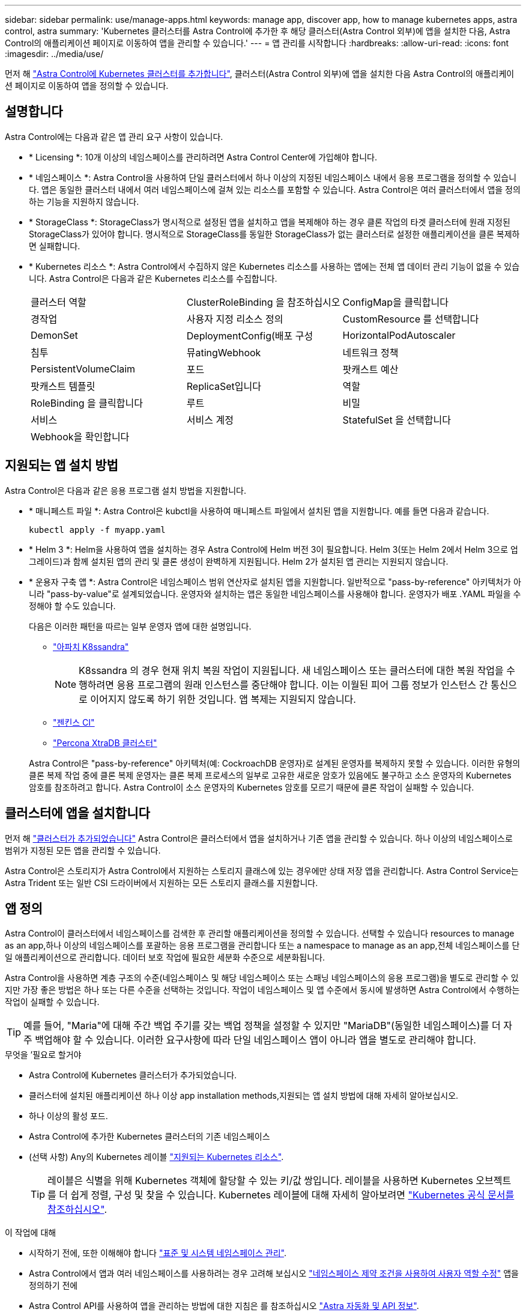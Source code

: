 ---
sidebar: sidebar 
permalink: use/manage-apps.html 
keywords: manage app, discover app, how to manage kubernetes apps, astra control, astra 
summary: 'Kubernetes 클러스터를 Astra Control에 추가한 후 해당 클러스터(Astra Control 외부)에 앱을 설치한 다음, Astra Control의 애플리케이션 페이지로 이동하여 앱을 관리할 수 있습니다.' 
---
= 앱 관리를 시작합니다
:hardbreaks:
:allow-uri-read: 
:icons: font
:imagesdir: ../media/use/


[role="lead"]
먼저 해 link:../get-started/add-first-cluster.html["Astra Control에 Kubernetes 클러스터를 추가합니다"], 클러스터(Astra Control 외부)에 앱을 설치한 다음 Astra Control의 애플리케이션 페이지로 이동하여 앱을 정의할 수 있습니다.



== 설명합니다

Astra Control에는 다음과 같은 앱 관리 요구 사항이 있습니다.

* * Licensing *: 10개 이상의 네임스페이스를 관리하려면 Astra Control Center에 가입해야 합니다.
* * 네임스페이스 *: Astra Control을 사용하여 단일 클러스터에서 하나 이상의 지정된 네임스페이스 내에서 응용 프로그램을 정의할 수 있습니다. 앱은 동일한 클러스터 내에서 여러 네임스페이스에 걸쳐 있는 리소스를 포함할 수 있습니다. Astra Control은 여러 클러스터에서 앱을 정의하는 기능을 지원하지 않습니다.
* * StorageClass *: StorageClass가 명시적으로 설정된 앱을 설치하고 앱을 복제해야 하는 경우 클론 작업의 타겟 클러스터에 원래 지정된 StorageClass가 있어야 합니다. 명시적으로 StorageClass를 동일한 StorageClass가 없는 클러스터로 설정한 애플리케이션을 클론 복제하면 실패합니다.
* * Kubernetes 리소스 *: Astra Control에서 수집하지 않은 Kubernetes 리소스를 사용하는 앱에는 전체 앱 데이터 관리 기능이 없을 수 있습니다. Astra Control은 다음과 같은 Kubernetes 리소스를 수집합니다.
+
[cols="1,1,1"]
|===


| 클러스터 역할 | ClusterRoleBinding 을 참조하십시오 | ConfigMap을 클릭합니다 


| 경작업 | 사용자 지정 리소스 정의 | CustomResource 를 선택합니다 


| DemonSet | DeploymentConfig(배포 구성 | HorizontalPodAutoscaler 


| 침투 | 뮤atingWebhook | 네트워크 정책 


| PersistentVolumeClaim | 포드 | 팟캐스트 예산 


| 팟캐스트 템플릿 | ReplicaSet입니다 | 역할 


| RoleBinding 을 클릭합니다 | 루트 | 비밀 


| 서비스 | 서비스 계정 | StatefulSet 을 선택합니다 


| Webhook을 확인합니다 |  |  
|===




== 지원되는 앱 설치 방법

Astra Control은 다음과 같은 응용 프로그램 설치 방법을 지원합니다.

* * 매니페스트 파일 *: Astra Control은 kubctl을 사용하여 매니페스트 파일에서 설치된 앱을 지원합니다. 예를 들면 다음과 같습니다.
+
[source, console]
----
kubectl apply -f myapp.yaml
----
* * Helm 3 *: Helm을 사용하여 앱을 설치하는 경우 Astra Control에 Helm 버전 3이 필요합니다. Helm 3(또는 Helm 2에서 Helm 3으로 업그레이드)과 함께 설치된 앱의 관리 및 클론 생성이 완벽하게 지원됩니다. Helm 2가 설치된 앱 관리는 지원되지 않습니다.
* * 운용자 구축 앱 *: Astra Control은 네임스페이스 범위 연산자로 설치된 앱을 지원합니다. 일반적으로 "pass-by-reference" 아키텍처가 아니라 "pass-by-value"로 설계되었습니다. 운영자와 설치하는 앱은 동일한 네임스페이스를 사용해야 합니다. 운영자가 배포 .YAML 파일을 수정해야 할 수도 있습니다.
+
다음은 이러한 패턴을 따르는 일부 운영자 앱에 대한 설명입니다.

+
** https://github.com/k8ssandra/cass-operator/tree/v1.7.1["아파치 K8ssandra"^]
+

NOTE: K8ssandra 의 경우 현재 위치 복원 작업이 지원됩니다. 새 네임스페이스 또는 클러스터에 대한 복원 작업을 수행하려면 응용 프로그램의 원래 인스턴스를 중단해야 합니다. 이는 이월된 피어 그룹 정보가 인스턴스 간 통신으로 이어지지 않도록 하기 위한 것입니다. 앱 복제는 지원되지 않습니다.

** https://github.com/jenkinsci/kubernetes-operator["젠킨스 CI"^]
** https://github.com/percona/percona-xtradb-cluster-operator["Percona XtraDB 클러스터"^]


+
Astra Control은 "pass-by-reference" 아키텍처(예: CockroachDB 운영자)로 설계된 운영자를 복제하지 못할 수 있습니다. 이러한 유형의 클론 복제 작업 중에 클론 복제 운영자는 클론 복제 프로세스의 일부로 고유한 새로운 암호가 있음에도 불구하고 소스 운영자의 Kubernetes 암호를 참조하려고 합니다. Astra Control이 소스 운영자의 Kubernetes 암호를 모르기 때문에 클론 작업이 실패할 수 있습니다.





== 클러스터에 앱을 설치합니다

먼저 해 link:../get-started/add-first-cluster.html["클러스터가 추가되었습니다"] Astra Control은 클러스터에서 앱을 설치하거나 기존 앱을 관리할 수 있습니다. 하나 이상의 네임스페이스로 범위가 지정된 모든 앱을 관리할 수 있습니다.

Astra Control은 스토리지가 Astra Control에서 지원하는 스토리지 클래스에 있는 경우에만 상태 저장 앱을 관리합니다. Astra Control Service는 Astra Trident 또는 일반 CSI 드라이버에서 지원하는 모든 스토리지 클래스를 지원합니다.

ifdef::gcp[]

* link:../learn/choose-class-and-size.html["GKE 클러스터용 저장소 클래스에 대해 알아봅니다"]


endif::gcp[]

ifdef::azure[]

* link:../learn/azure-storage.html["AKS 클러스터용 스토리지 클래스에 대해 알아보십시오"]


endif::azure[]

ifdef::aws[]

* link:../learn/aws-storage.html["AWS 클러스터를 위한 스토리지 클래스에 대해 알아보십시오"]


endif::aws[]



== 앱 정의

Astra Control이 클러스터에서 네임스페이스를 검색한 후 관리할 애플리케이션을 정의할 수 있습니다. 선택할 수 있습니다  resources to manage as an app,하나 이상의 네임스페이스를 포괄하는 응용 프로그램을 관리합니다 또는  a namespace to manage as an app,전체 네임스페이스를 단일 애플리케이션으로 관리합니다. 데이터 보호 작업에 필요한 세분화 수준으로 세분화됩니다.

Astra Control을 사용하면 계층 구조의 수준(네임스페이스 및 해당 네임스페이스 또는 스패닝 네임스페이스의 응용 프로그램)을 별도로 관리할 수 있지만 가장 좋은 방법은 하나 또는 다른 수준을 선택하는 것입니다. 작업이 네임스페이스 및 앱 수준에서 동시에 발생하면 Astra Control에서 수행하는 작업이 실패할 수 있습니다.


TIP: 예를 들어, "Maria"에 대해 주간 백업 주기를 갖는 백업 정책을 설정할 수 있지만 "MariaDB"(동일한 네임스페이스)를 더 자주 백업해야 할 수 있습니다. 이러한 요구사항에 따라 단일 네임스페이스 앱이 아니라 앱을 별도로 관리해야 합니다.

.무엇을 &#8217;필요로 할거야
* Astra Control에 Kubernetes 클러스터가 추가되었습니다.
* 클러스터에 설치된 애플리케이션 하나 이상  app installation methods,지원되는 앱 설치 방법에 대해 자세히 알아보십시오.
* 하나 이상의 활성 포드.
* Astra Control에 추가한 Kubernetes 클러스터의 기존 네임스페이스
* (선택 사항) Any의 Kubernetes 레이블 link:../use/manage-apps.html#app-management-requirements["지원되는 Kubernetes 리소스"].
+

TIP: 레이블은 식별을 위해 Kubernetes 객체에 할당할 수 있는 키/값 쌍입니다. 레이블을 사용하면 Kubernetes 오브젝트를 더 쉽게 정렬, 구성 및 찾을 수 있습니다. Kubernetes 레이블에 대해 자세히 알아보려면 https://kubernetes.io/docs/concepts/overview/working-with-objects/labels/["Kubernetes 공식 문서를 참조하십시오"^].



.이 작업에 대해
* 시작하기 전에, 또한 이해해야 합니다 link:../use/manage-apps.html#what-about-system-namespaces["표준 및 시스템 네임스페이스 관리"].
* Astra Control에서 앱과 여러 네임스페이스를 사용하려는 경우 고려해 보십시오 link:../use/manage-roles.html["네임스페이스 제약 조건을 사용하여 사용자 역할 수정"] 앱을 정의하기 전에
* Astra Control API를 사용하여 앱을 관리하는 방법에 대한 지침은 를 참조하십시오 link:https://docs.netapp.com/us-en/astra-automation/["Astra 자동화 및 API 정보"^].


.애플리케이션 관리 옵션
*  resources to manage as an app
*  a namespace to manage as an app




=== 앱으로 관리할 리소스를 정의합니다

를 지정할 수 있습니다 link:../learn/app-management.html["앱을 구성하는 Kubernetes 리소스"] Astra Control을 통해 관리하고자 하는 것입니다. 앱을 정의하면 Kubernetes 클러스터의 요소를 단일 애플리케이션으로 그룹화할 수 있습니다. 이 Kubernetes 리소스 모음은 네임스페이스 및 레이블 선택기 기준에 따라 구성됩니다.

앱을 정의하면 클론, 스냅샷, 백업을 비롯한 Astra Control 작업에 포함할 항목을 보다 세부적으로 제어할 수 있습니다.


WARNING: 앱을 정의할 때 보호 정책이 있는 여러 앱에 Kubernetes 리소스를 포함하지 않아야 합니다. Kubernetes 리소스의 보호 정책이 중복되어 데이터 충돌이 발생할 수 있습니다.


CAUTION: 다른 앱과 리소스를 공유하는 앱에서 데이터 이동 없이 복원 작업을 수행하면 의도하지 않은 결과가 발생할 수 있습니다.

.<strong> 클러스터 범위 리소스를 앱 네임스페이스에 추가하는 방법에 대한 </strong>에 대해 자세히 알아보십시오.
====
Namesed-Paced 리소스와 연결된 클러스터 리소스와 함께 자동으로 포함된 Astra Control을 가져올 수 있습니다. 특정 그룹, 종류, 버전 및 레이블(선택 사항)의 리소스를 포함할 규칙을 추가할 수 있습니다. Astra Control에 자동으로 포함되지 않는 리소스가 있는 경우 이 작업을 수행할 수 있습니다.

Astra Control에 의해 자동으로 포함되는 클러스터 범위 리소스는 제외할 수 없습니다.

다음을 추가할 수 있습니다 `apiVersions` (API 버전과 결합된 그룹):

[cols="1h,2d"]
|===
| 자원 종류 | apiVersions(그룹 + 버전) 


| `ClusterRole` | rbac.authorization.k8s.io/v1 


| `ClusterRoleBinding` | rbac.authorization.k8s.io/v1 


| `CustomResource` | apiextensions.k8s.io/v1, apiextensions.k8s.io/v1beta1 


| `CustomResourceDefinition` | apiextensions.k8s.io/v1, apiextensions.k8s.io/v1beta1 


| `MutatingWebhookConfiguration` | Admissions registration.k8s.io/v1 


| `ValidatingWebhookConfiguration` | Admissions registration.k8s.io/v1 
|===
====
.단계
. 응용 프로그램 페이지에서 * 정의 * 를 선택합니다.
. 응용 프로그램 정의 * 창에서 응용 프로그램 이름을 입력합니다.
. 응용 프로그램이 실행되는 클러스터를 * 클러스터 * 드롭다운 목록에서 선택합니다.
. Namespace* 드롭다운 목록에서 응용 프로그램의 네임스페이스를 선택합니다.
+

NOTE: Astra Control을 사용하여 단일 클러스터에서 하나 이상의 지정된 네임스페이스 내에서 앱을 정의할 수 있습니다. 앱은 동일한 클러스터 내에서 여러 네임스페이스에 걸쳐 있는 리소스를 포함할 수 있습니다. Astra Control은 여러 클러스터에서 앱을 정의하는 기능을 지원하지 않습니다.

. (선택 사항) 각 네임스페이스에서 Kubernetes 리소스에 대한 레이블을 입력합니다. 단일 레이블 또는 레이블 선택 조건(쿼리)을 지정할 수 있습니다.
+

TIP: Kubernetes 레이블에 대해 자세히 알아보려면 https://kubernetes.io/docs/concepts/overview/working-with-objects/labels/["Kubernetes 공식 문서를 참조하십시오"^].

. (선택 사항) * 네임스페이스 추가 * 를 선택하고 드롭다운 목록에서 네임스페이스를 선택하여 앱에 대한 네임스페이스를 추가합니다.
. (선택 사항) 추가하는 모든 추가 네임스페이스에 대한 단일 레이블 또는 레이블 선택기 조건을 입력합니다.
. (선택 사항) Astra Control에 자동으로 포함되는 리소스 외에 클러스터 범위 리소스를 포함하려면 * 추가 클러스터 범위 리소스 포함 * 을 선택하여 다음을 완료합니다.
+
.. 포함 규칙 추가 * 를 선택합니다.
.. * Group *: 드롭다운 목록에서 리소스의 API 그룹을 선택합니다.
.. * Kind *: 드롭다운 목록에서 개체 스키마의 이름을 선택합니다.
.. * 버전 *: API 버전을 입력합니다.
.. * 라벨 선택기 *: 규칙에 추가할 라벨을 선택적으로 포함합니다. 이 레이블은 이 레이블과 일치하는 리소스만 검색하는 데 사용됩니다. 레이블을 제공하지 않으면 Astra Control은 해당 클러스터에 대해 지정된 리소스 유형의 모든 인스턴스를 수집합니다.
.. 항목에 따라 만들어진 규칙을 검토합니다.
.. 추가 * 를 선택합니다.
+

TIP: 클러스터 범위의 리소스 규칙을 원하는 만큼 만들 수 있습니다. 규칙은 애플리케이션 요약 정의에 나타납니다.



. 정의 * 를 선택합니다.
. 정의 * 를 선택한 후 필요에 따라 다른 앱에 대해 프로세스를 반복합니다.


앱 정의를 마치면 앱이 에 나타납니다 `Healthy` 응용 프로그램 페이지의 응용 프로그램 목록에서 상태를 지정합니다. 이제 클론을 생성하고 백업과 스냅샷을 생성할 수 있습니다.


NOTE: 방금 추가한 앱에는 Protected(보호) 열 아래에 백업이 없고 아직 백업이 예약되지 않았음을 나타내는 경고 아이콘이 있을 수 있습니다.


TIP: 특정 앱의 세부 정보를 보려면 앱 이름을 선택합니다.

이 앱에 추가된 리소스를 보려면 * 리소스 * 탭을 선택하십시오. 리소스 열에서 리소스 이름 뒤의 숫자를 선택하거나 검색 에 리소스 이름을 입력하여 추가 클러스터 범위 리소스가 포함되도록 합니다.



=== 앱으로 관리할 네임스페이스를 정의합니다

네임스페이스의 리소스를 애플리케이션으로 정의하여 Astra Control 관리에 네임스페이스의 모든 Kubernetes 리소스를 추가할 수 있습니다. 이 방법은 앱을 개별적으로 정의하는 것이 좋습니다 link:../learn/app-management.html["특정 네임스페이스의 모든 리소스를 관리하고 보호하려고 합니다"] 비슷한 방식으로, 일정한 간격으로.

.단계
. 클러스터 페이지에서 클러스터를 선택합니다.
. Namespaces* 탭을 선택합니다.
. 관리하려는 앱 리소스가 포함된 네임스페이스의 작업 메뉴를 선택하고 * 응용 프로그램으로 정의 * 를 선택합니다.
+

TIP: 여러 응용 프로그램을 정의하려면 네임스페이스 목록에서 선택하고 왼쪽 위 모서리에 있는 * 작업 * 버튼을 선택한 다음 * 응용 프로그램으로 정의 * 를 선택합니다. 이렇게 하면 개별 네임스페이스에 여러 개의 개별 응용 프로그램이 정의됩니다. 다중 네임스페이스 응용 프로그램의 경우 를 참조하십시오  resources to manage as an app.

+

NOTE: 기본적으로 앱 관리에 사용되지 않는 시스템 네임스페이스를 표시하려면 * Show system namespaces * 확인란을 선택합니다. image:acc_namespace_system.png["Namespaces 탭에서 사용할 수 있는 * Show system namespaces * 옵션을 보여 주는 스크린샷"] link:../use/manage-apps.html#what-about-system-namespaces["자세히 보기"].



프로세스가 완료되면 해당 네임스페이스와 연결된 응용 프로그램이 '연결된 응용 프로그램' 열에 나타납니다.



== 시스템 네임스페이스는 어떻습니까?

Astra Control은 Kubernetes 클러스터에서 시스템 네임스페이스를 검색합니다. 기본적으로 이러한 시스템 네임스페이스는 표시되지 않습니다. 시스템 앱 리소스를 백업해야 하는 경우는 드뭅니다.

선택한 클러스터의 Namespaces 탭에서 * Show system namespaces * 확인란을 선택하여 시스템 네임스페이스를 표시할 수 있습니다.

image:acc_namespace_system.png["Namespaces 탭에서 사용할 수 있는 * Show system namespaces * 옵션을 보여 주는 스크린샷"]


TIP: Astra Control 자체는 표준 앱이 아니며 "시스템 앱"입니다. Astra Control 자체를 관리하려고 해서는 안 됩니다. 관리 시 Astra Control 자체는 기본적으로 표시되지 않습니다.
